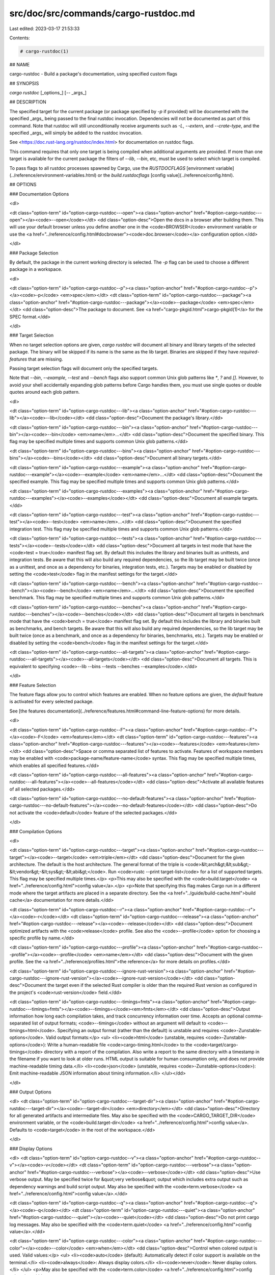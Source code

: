 src/doc/src/commands/cargo-rustdoc.md
=====================================

Last edited: 2023-03-17 21:53:33

Contents:

.. code-block:: md

    # cargo-rustdoc(1)



## NAME

cargo-rustdoc - Build a package's documentation, using specified custom flags

## SYNOPSIS

`cargo rustdoc` [_options_] [`--` _args_]

## DESCRIPTION

The specified target for the current package (or package specified by `-p` if
provided) will be documented with the specified _args_ being passed to the
final rustdoc invocation. Dependencies will not be documented as part of this
command. Note that rustdoc will still unconditionally receive arguments such
as `-L`, `--extern`, and `--crate-type`, and the specified _args_ will simply
be added to the rustdoc invocation.

See <https://doc.rust-lang.org/rustdoc/index.html> for documentation on rustdoc
flags.

This command requires that only one target is being compiled when additional
arguments are provided. If more than one target is available for the current
package the filters of `--lib`, `--bin`, etc, must be used to select which
target is compiled.

To pass flags to all rustdoc processes spawned by Cargo, use the
`RUSTDOCFLAGS` [environment variable](../reference/environment-variables.html)
or the `build.rustdocflags` [config value](../reference/config.html).

## OPTIONS

### Documentation Options

<dl>

<dt class="option-term" id="option-cargo-rustdoc---open"><a class="option-anchor" href="#option-cargo-rustdoc---open"></a><code>--open</code></dt>
<dd class="option-desc">Open the docs in a browser after building them. This will use your default
browser unless you define another one in the <code>BROWSER</code> environment variable
or use the <a href="../reference/config.html#docbrowser"><code>doc.browser</code></a> configuration
option.</dd>


</dl>

### Package Selection

By default, the package in the current working directory is selected. The `-p`
flag can be used to choose a different package in a workspace.

<dl>

<dt class="option-term" id="option-cargo-rustdoc--p"><a class="option-anchor" href="#option-cargo-rustdoc--p"></a><code>-p</code> <em>spec</em></dt>
<dt class="option-term" id="option-cargo-rustdoc---package"><a class="option-anchor" href="#option-cargo-rustdoc---package"></a><code>--package</code> <em>spec</em></dt>
<dd class="option-desc">The package to document. See <a href="cargo-pkgid.html">cargo-pkgid(1)</a> for the SPEC
format.</dd>


</dl>


### Target Selection

When no target selection options are given, `cargo rustdoc` will document all
binary and library targets of the selected package. The binary will be skipped
if its name is the same as the lib target. Binaries are skipped if they have
`required-features` that are missing.

Passing target selection flags will document only the specified
targets. 

Note that `--bin`, `--example`, `--test` and `--bench` flags also 
support common Unix glob patterns like `*`, `?` and `[]`. However, to avoid your 
shell accidentally expanding glob patterns before Cargo handles them, you must 
use single quotes or double quotes around each glob pattern.

<dl>

<dt class="option-term" id="option-cargo-rustdoc---lib"><a class="option-anchor" href="#option-cargo-rustdoc---lib"></a><code>--lib</code></dt>
<dd class="option-desc">Document the package's library.</dd>


<dt class="option-term" id="option-cargo-rustdoc---bin"><a class="option-anchor" href="#option-cargo-rustdoc---bin"></a><code>--bin</code> <em>name</em>...</dt>
<dd class="option-desc">Document the specified binary. This flag may be specified multiple times
and supports common Unix glob patterns.</dd>


<dt class="option-term" id="option-cargo-rustdoc---bins"><a class="option-anchor" href="#option-cargo-rustdoc---bins"></a><code>--bins</code></dt>
<dd class="option-desc">Document all binary targets.</dd>



<dt class="option-term" id="option-cargo-rustdoc---example"><a class="option-anchor" href="#option-cargo-rustdoc---example"></a><code>--example</code> <em>name</em>...</dt>
<dd class="option-desc">Document the specified example. This flag may be specified multiple times
and supports common Unix glob patterns.</dd>


<dt class="option-term" id="option-cargo-rustdoc---examples"><a class="option-anchor" href="#option-cargo-rustdoc---examples"></a><code>--examples</code></dt>
<dd class="option-desc">Document all example targets.</dd>


<dt class="option-term" id="option-cargo-rustdoc---test"><a class="option-anchor" href="#option-cargo-rustdoc---test"></a><code>--test</code> <em>name</em>...</dt>
<dd class="option-desc">Document the specified integration test. This flag may be specified
multiple times and supports common Unix glob patterns.</dd>


<dt class="option-term" id="option-cargo-rustdoc---tests"><a class="option-anchor" href="#option-cargo-rustdoc---tests"></a><code>--tests</code></dt>
<dd class="option-desc">Document all targets in test mode that have the <code>test = true</code> manifest
flag set. By default this includes the library and binaries built as
unittests, and integration tests. Be aware that this will also build any
required dependencies, so the lib target may be built twice (once as a
unittest, and once as a dependency for binaries, integration tests, etc.).
Targets may be enabled or disabled by setting the <code>test</code> flag in the
manifest settings for the target.</dd>


<dt class="option-term" id="option-cargo-rustdoc---bench"><a class="option-anchor" href="#option-cargo-rustdoc---bench"></a><code>--bench</code> <em>name</em>...</dt>
<dd class="option-desc">Document the specified benchmark. This flag may be specified multiple
times and supports common Unix glob patterns.</dd>


<dt class="option-term" id="option-cargo-rustdoc---benches"><a class="option-anchor" href="#option-cargo-rustdoc---benches"></a><code>--benches</code></dt>
<dd class="option-desc">Document all targets in benchmark mode that have the <code>bench = true</code>
manifest flag set. By default this includes the library and binaries built
as benchmarks, and bench targets. Be aware that this will also build any
required dependencies, so the lib target may be built twice (once as a
benchmark, and once as a dependency for binaries, benchmarks, etc.).
Targets may be enabled or disabled by setting the <code>bench</code> flag in the
manifest settings for the target.</dd>


<dt class="option-term" id="option-cargo-rustdoc---all-targets"><a class="option-anchor" href="#option-cargo-rustdoc---all-targets"></a><code>--all-targets</code></dt>
<dd class="option-desc">Document all targets. This is equivalent to specifying <code>--lib --bins --tests --benches --examples</code>.</dd>


</dl>


### Feature Selection

The feature flags allow you to control which features are enabled. When no
feature options are given, the `default` feature is activated for every
selected package.

See [the features documentation](../reference/features.html#command-line-feature-options)
for more details.

<dl>

<dt class="option-term" id="option-cargo-rustdoc--F"><a class="option-anchor" href="#option-cargo-rustdoc--F"></a><code>-F</code> <em>features</em></dt>
<dt class="option-term" id="option-cargo-rustdoc---features"><a class="option-anchor" href="#option-cargo-rustdoc---features"></a><code>--features</code> <em>features</em></dt>
<dd class="option-desc">Space or comma separated list of features to activate. Features of workspace
members may be enabled with <code>package-name/feature-name</code> syntax. This flag may
be specified multiple times, which enables all specified features.</dd>


<dt class="option-term" id="option-cargo-rustdoc---all-features"><a class="option-anchor" href="#option-cargo-rustdoc---all-features"></a><code>--all-features</code></dt>
<dd class="option-desc">Activate all available features of all selected packages.</dd>


<dt class="option-term" id="option-cargo-rustdoc---no-default-features"><a class="option-anchor" href="#option-cargo-rustdoc---no-default-features"></a><code>--no-default-features</code></dt>
<dd class="option-desc">Do not activate the <code>default</code> feature of the selected packages.</dd>


</dl>


### Compilation Options

<dl>

<dt class="option-term" id="option-cargo-rustdoc---target"><a class="option-anchor" href="#option-cargo-rustdoc---target"></a><code>--target</code> <em>triple</em></dt>
<dd class="option-desc">Document for the given architecture. The default is the host architecture. The general format of the triple is
<code>&lt;arch&gt;&lt;sub&gt;-&lt;vendor&gt;-&lt;sys&gt;-&lt;abi&gt;</code>. Run <code>rustc --print target-list</code> for a
list of supported targets. This flag may be specified multiple times.</p>
<p>This may also be specified with the <code>build.target</code>
<a href="../reference/config.html">config value</a>.</p>
<p>Note that specifying this flag makes Cargo run in a different mode where the
target artifacts are placed in a separate directory. See the
<a href="../guide/build-cache.html">build cache</a> documentation for more details.</dd>



<dt class="option-term" id="option-cargo-rustdoc--r"><a class="option-anchor" href="#option-cargo-rustdoc--r"></a><code>-r</code></dt>
<dt class="option-term" id="option-cargo-rustdoc---release"><a class="option-anchor" href="#option-cargo-rustdoc---release"></a><code>--release</code></dt>
<dd class="option-desc">Document optimized artifacts with the <code>release</code> profile.
See also the <code>--profile</code> option for choosing a specific profile by name.</dd>



<dt class="option-term" id="option-cargo-rustdoc---profile"><a class="option-anchor" href="#option-cargo-rustdoc---profile"></a><code>--profile</code> <em>name</em></dt>
<dd class="option-desc">Document with the given profile.
See the <a href="../reference/profiles.html">the reference</a> for more details on profiles.</dd>



<dt class="option-term" id="option-cargo-rustdoc---ignore-rust-version"><a class="option-anchor" href="#option-cargo-rustdoc---ignore-rust-version"></a><code>--ignore-rust-version</code></dt>
<dd class="option-desc">Document the target even if the selected Rust compiler is older than the
required Rust version as configured in the project's <code>rust-version</code> field.</dd>



<dt class="option-term" id="option-cargo-rustdoc---timings=fmts"><a class="option-anchor" href="#option-cargo-rustdoc---timings=fmts"></a><code>--timings=</code><em>fmts</em></dt>
<dd class="option-desc">Output information how long each compilation takes, and track concurrency
information over time. Accepts an optional comma-separated list of output
formats; <code>--timings</code> without an argument will default to <code>--timings=html</code>.
Specifying an output format (rather than the default) is unstable and requires
<code>-Zunstable-options</code>. Valid output formats:</p>
<ul>
<li><code>html</code> (unstable, requires <code>-Zunstable-options</code>): Write a human-readable file <code>cargo-timing.html</code> to the
<code>target/cargo-timings</code> directory with a report of the compilation. Also write
a report to the same directory with a timestamp in the filename if you want
to look at older runs. HTML output is suitable for human consumption only,
and does not provide machine-readable timing data.</li>
<li><code>json</code> (unstable, requires <code>-Zunstable-options</code>): Emit machine-readable JSON
information about timing information.</li>
</ul></dd>




</dl>

### Output Options

<dl>
<dt class="option-term" id="option-cargo-rustdoc---target-dir"><a class="option-anchor" href="#option-cargo-rustdoc---target-dir"></a><code>--target-dir</code> <em>directory</em></dt>
<dd class="option-desc">Directory for all generated artifacts and intermediate files. May also be
specified with the <code>CARGO_TARGET_DIR</code> environment variable, or the
<code>build.target-dir</code> <a href="../reference/config.html">config value</a>.
Defaults to <code>target</code> in the root of the workspace.</dd>


</dl>

### Display Options

<dl>
<dt class="option-term" id="option-cargo-rustdoc--v"><a class="option-anchor" href="#option-cargo-rustdoc--v"></a><code>-v</code></dt>
<dt class="option-term" id="option-cargo-rustdoc---verbose"><a class="option-anchor" href="#option-cargo-rustdoc---verbose"></a><code>--verbose</code></dt>
<dd class="option-desc">Use verbose output. May be specified twice for &quot;very verbose&quot; output which
includes extra output such as dependency warnings and build script output.
May also be specified with the <code>term.verbose</code>
<a href="../reference/config.html">config value</a>.</dd>


<dt class="option-term" id="option-cargo-rustdoc--q"><a class="option-anchor" href="#option-cargo-rustdoc--q"></a><code>-q</code></dt>
<dt class="option-term" id="option-cargo-rustdoc---quiet"><a class="option-anchor" href="#option-cargo-rustdoc---quiet"></a><code>--quiet</code></dt>
<dd class="option-desc">Do not print cargo log messages.
May also be specified with the <code>term.quiet</code>
<a href="../reference/config.html">config value</a>.</dd>


<dt class="option-term" id="option-cargo-rustdoc---color"><a class="option-anchor" href="#option-cargo-rustdoc---color"></a><code>--color</code> <em>when</em></dt>
<dd class="option-desc">Control when colored output is used. Valid values:</p>
<ul>
<li><code>auto</code> (default): Automatically detect if color support is available on the
terminal.</li>
<li><code>always</code>: Always display colors.</li>
<li><code>never</code>: Never display colors.</li>
</ul>
<p>May also be specified with the <code>term.color</code>
<a href="../reference/config.html">config value</a>.</dd>



<dt class="option-term" id="option-cargo-rustdoc---message-format"><a class="option-anchor" href="#option-cargo-rustdoc---message-format"></a><code>--message-format</code> <em>fmt</em></dt>
<dd class="option-desc">The output format for diagnostic messages. Can be specified multiple times
and consists of comma-separated values. Valid values:</p>
<ul>
<li><code>human</code> (default): Display in a human-readable text format. Conflicts with
<code>short</code> and <code>json</code>.</li>
<li><code>short</code>: Emit shorter, human-readable text messages. Conflicts with <code>human</code>
and <code>json</code>.</li>
<li><code>json</code>: Emit JSON messages to stdout. See
<a href="../reference/external-tools.html#json-messages">the reference</a>
for more details. Conflicts with <code>human</code> and <code>short</code>.</li>
<li><code>json-diagnostic-short</code>: Ensure the <code>rendered</code> field of JSON messages contains
the &quot;short&quot; rendering from rustc. Cannot be used with <code>human</code> or <code>short</code>.</li>
<li><code>json-diagnostic-rendered-ansi</code>: Ensure the <code>rendered</code> field of JSON messages
contains embedded ANSI color codes for respecting rustc's default color
scheme. Cannot be used with <code>human</code> or <code>short</code>.</li>
<li><code>json-render-diagnostics</code>: Instruct Cargo to not include rustc diagnostics
in JSON messages printed, but instead Cargo itself should render the
JSON diagnostics coming from rustc. Cargo's own JSON diagnostics and others
coming from rustc are still emitted. Cannot be used with <code>human</code> or <code>short</code>.</li>
</ul></dd>


</dl>

### Manifest Options

<dl>
<dt class="option-term" id="option-cargo-rustdoc---manifest-path"><a class="option-anchor" href="#option-cargo-rustdoc---manifest-path"></a><code>--manifest-path</code> <em>path</em></dt>
<dd class="option-desc">Path to the <code>Cargo.toml</code> file. By default, Cargo searches for the
<code>Cargo.toml</code> file in the current directory or any parent directory.</dd>



<dt class="option-term" id="option-cargo-rustdoc---frozen"><a class="option-anchor" href="#option-cargo-rustdoc---frozen"></a><code>--frozen</code></dt>
<dt class="option-term" id="option-cargo-rustdoc---locked"><a class="option-anchor" href="#option-cargo-rustdoc---locked"></a><code>--locked</code></dt>
<dd class="option-desc">Either of these flags requires that the <code>Cargo.lock</code> file is
up-to-date. If the lock file is missing, or it needs to be updated, Cargo will
exit with an error. The <code>--frozen</code> flag also prevents Cargo from
attempting to access the network to determine if it is out-of-date.</p>
<p>These may be used in environments where you want to assert that the
<code>Cargo.lock</code> file is up-to-date (such as a CI build) or want to avoid network
access.</dd>


<dt class="option-term" id="option-cargo-rustdoc---offline"><a class="option-anchor" href="#option-cargo-rustdoc---offline"></a><code>--offline</code></dt>
<dd class="option-desc">Prevents Cargo from accessing the network for any reason. Without this
flag, Cargo will stop with an error if it needs to access the network and
the network is not available. With this flag, Cargo will attempt to
proceed without the network if possible.</p>
<p>Beware that this may result in different dependency resolution than online
mode. Cargo will restrict itself to crates that are downloaded locally, even
if there might be a newer version as indicated in the local copy of the index.
See the <a href="cargo-fetch.html">cargo-fetch(1)</a> command to download dependencies before going
offline.</p>
<p>May also be specified with the <code>net.offline</code> <a href="../reference/config.html">config value</a>.</dd>


</dl>

### Common Options

<dl>

<dt class="option-term" id="option-cargo-rustdoc-+toolchain"><a class="option-anchor" href="#option-cargo-rustdoc-+toolchain"></a><code>+</code><em>toolchain</em></dt>
<dd class="option-desc">If Cargo has been installed with rustup, and the first argument to <code>cargo</code>
begins with <code>+</code>, it will be interpreted as a rustup toolchain name (such
as <code>+stable</code> or <code>+nightly</code>).
See the <a href="https://rust-lang.github.io/rustup/overrides.html">rustup documentation</a>
for more information about how toolchain overrides work.</dd>


<dt class="option-term" id="option-cargo-rustdoc---config"><a class="option-anchor" href="#option-cargo-rustdoc---config"></a><code>--config</code> <em>KEY=VALUE</em> or <em>PATH</em></dt>
<dd class="option-desc">Overrides a Cargo configuration value. The argument should be in TOML syntax of <code>KEY=VALUE</code>,
or provided as a path to an extra configuration file. This flag may be specified multiple times.
See the <a href="../reference/config.html#command-line-overrides">command-line overrides section</a> for more information.</dd>


<dt class="option-term" id="option-cargo-rustdoc--h"><a class="option-anchor" href="#option-cargo-rustdoc--h"></a><code>-h</code></dt>
<dt class="option-term" id="option-cargo-rustdoc---help"><a class="option-anchor" href="#option-cargo-rustdoc---help"></a><code>--help</code></dt>
<dd class="option-desc">Prints help information.</dd>


<dt class="option-term" id="option-cargo-rustdoc--Z"><a class="option-anchor" href="#option-cargo-rustdoc--Z"></a><code>-Z</code> <em>flag</em></dt>
<dd class="option-desc">Unstable (nightly-only) flags to Cargo. Run <code>cargo -Z help</code> for details.</dd>


</dl>


### Miscellaneous Options

<dl>
<dt class="option-term" id="option-cargo-rustdoc--j"><a class="option-anchor" href="#option-cargo-rustdoc--j"></a><code>-j</code> <em>N</em></dt>
<dt class="option-term" id="option-cargo-rustdoc---jobs"><a class="option-anchor" href="#option-cargo-rustdoc---jobs"></a><code>--jobs</code> <em>N</em></dt>
<dd class="option-desc">Number of parallel jobs to run. May also be specified with the
<code>build.jobs</code> <a href="../reference/config.html">config value</a>. Defaults to
the number of logical CPUs. If negative, it sets the maximum number of
parallel jobs to the number of logical CPUs plus provided value.
Should not be 0.</dd>


<dt class="option-term" id="option-cargo-rustdoc---keep-going"><a class="option-anchor" href="#option-cargo-rustdoc---keep-going"></a><code>--keep-going</code></dt>
<dd class="option-desc">Build as many crates in the dependency graph as possible, rather than aborting
the build on the first one that fails to build. Unstable, requires
<code>-Zunstable-options</code>.</dd>


</dl>

## ENVIRONMENT

See [the reference](../reference/environment-variables.html) for
details on environment variables that Cargo reads.


## EXIT STATUS

* `0`: Cargo succeeded.
* `101`: Cargo failed to complete.


## EXAMPLES

1. Build documentation with custom CSS included from a given file:

       cargo rustdoc --lib -- --extend-css extra.css

## SEE ALSO
[cargo(1)](cargo.html), [cargo-doc(1)](cargo-doc.html), [rustdoc(1)](https://doc.rust-lang.org/rustdoc/index.html)


